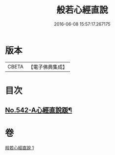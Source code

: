 #+TITLE: 般若心經直說 
#+DATE: 2016-06-08 15:57:17.267175

* 版本
 |     CBETA|【電子佛典集成】|

* 目次
** [[file:KR6c0161_001.txt::001-0830a8][No.542-A心經直說䟦¶]]

* 卷
[[file:KR6c0161_001.txt][般若心經直說 1]]

